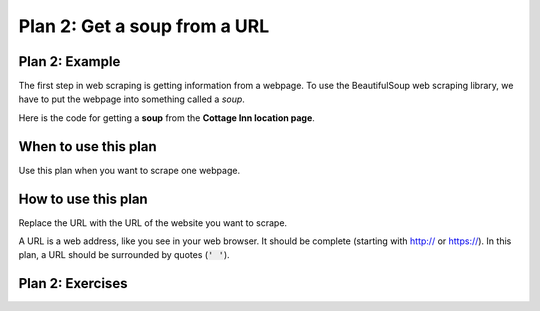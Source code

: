 ..  Copyright (C)  Brad Miller, David Ranum, Jeffrey Elkner, Peter Wentworth, Allen B. Downey, Chris
    Meyers, and Dario Mitchell.  Permission is granted to copy, distribute
    and/or modify this document under the terms of the GNU Free Documentation
    License, Version 1.3 or any later version published by the Free Software
    Foundation; with Invariant Sections being Forward, Prefaces, and
    Contributor List, no Front-Cover Texts, and no Back-Cover Texts.  A copy of
    the license is included in the section entitled "GNU Free Documentation
    License".


..  shortname:: Plan2
..  description:: Worked examples plus practice for Plan 2.

.. setup for automatic question numbering.

.. qnum::
   :start: 1
   :prefix: p2-

.. _plan_2:

Plan 2: Get a soup from a URL
#####################################

Plan 2: Example
====================================

The first step in web scraping is getting information from a webpage. 
To use the BeautifulSoup web scraping library, we have to put the webpage into something called a *soup*.

Here is the code for getting a **soup** from the **Cottage Inn location page**.

.. raw:: html

  <pre style="background-color:#FCF3CF;">
  <strong># Load libraries for web scraping</strong>
  from bs4 import BeautifulSoup
  import requests
  <strong># Get a soup from a URL</strong>
  url = <mark style="border:2px; border-style:solid; border-color:#1A5276">'https://cottageinn.com/pick-a-location/'</mark>
  r = requests.get(url)
  soup = BeautifulSoup(r.content, 'html.parser')</pre>

When to use this plan
====================================

Use this plan when you want to scrape one webpage.

How to use this plan
====================================

Replace the URL with the URL of the website you want to scrape.

A URL is a web address, like you see in your web browser. 
It should be complete (starting with http:// or https://). 
In this plan, a URL should be surrounded by quotes (:code:`' '`).

.. image:: _static/cottageinn_URL.gif
    :scale: 90%
    :align: center
    :alt: Copying a URL from the Cottage Inn location page


Plan 2: Exercises
====================================

.. clickablearea:: plan2_click
    :question: If you wanted to get a soup from the MDen homepage instead of the Cottage Inn location page, which part(s) of the code below would you change? Click on those part(s) of the code.
    :iscode:
    :feedback: Check out the example of this plan above to identify the area that should be changed.

    # Load libraries for web scraping
    :click-incorrect:from bs4 import BeautifulSoup:endclick:
    :click-incorrect:import requests:endclick:

    # Get a soup from a URL 
    :click-incorrect:url =:endclick: :click-correct:'https://cottageinn.com/pick-a-location/':endclick:
    :click-incorrect:r = requests.get(url):endclick:
    :click-incorrect:soup = BeautifulSoup(r.content)::endclick:

.. fillintheblank:: plan2_fill

   Fill in the plan in order to get a soup from the University of Michigan wikipedia page.

   ``# Load libraries for web scraping``

   ``from bs4 import BeautifulSoup``

   ``import requests``

   ``# Get a soup from a URL`` 

   ``url =`` |blank|

   ``r = requests.get(url)``

   ``soup = BeautifulSoup(r.content, 'html.parser')``


   -    :'https://en.wikipedia.org/wiki/University_of_Michigan': Correct.  
        :https://en.wikipedia.org/wiki/University_of_Michigan: Remember that URLs in this plan should have quotes around them.
        :en.wikipedia.org/wiki/University_of_Michigan: Remember that URLs in this plan should start with https:// or http://
        :.*: Incorrect. 
        




 
